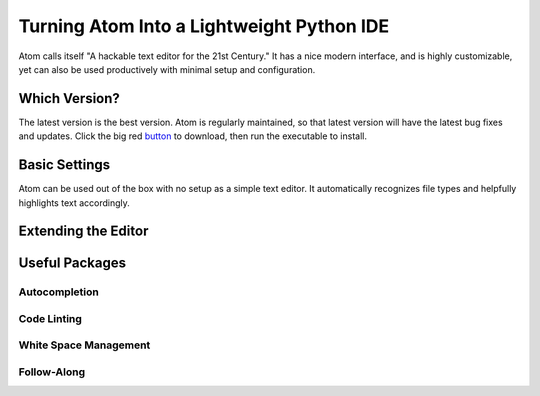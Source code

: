 .. _sublime_as_ide:

**************************************************
Turning Atom Into a Lightweight Python IDE
**************************************************


Atom calls itself "A hackable text editor for the 21st Century." It has a nice
modern interface, and is highly customizable, yet can also be used productively
with minimal setup and configuration.


Which Version?
==============

The latest version is the best version. Atom is regularly maintained, so that latest
version will have the latest bug fixes and updates. Click the big red button_ to
download, then run the executable to install.

.. _button: https://atom.io/


Basic Settings
==============

Atom can be used out of the box with no setup as a simple text editor. It automatically
recognizes file types and helpfully highlights text accordingly.


Extending the Editor
====================



Useful Packages
==============



Autocompletion
--------------



Code Linting
------------



White Space Management
----------------------



Follow-Along
------------
